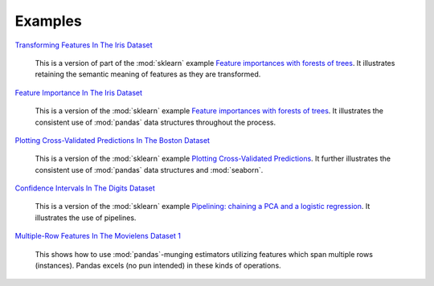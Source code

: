 Examples
========


`Transforming Features In The Iris Dataset <https://github.com/atavory/ibex/blob/master/examples/iris_feature_transform.ipynb>`_

    This is a version of part of the :mod:`sklearn` example `Feature importances with forests of trees <http://scikit-learn.org/stable/auto_examples/ensemble/plot_forest_importances.html>`_. It illustrates retaining the semantic meaning of features as they are transformed.

`Feature Importance In The Iris Dataset <https://github.com/atavory/ibex/blob/master/examples/iris_feature_importance.ipynb>`_

    This is a version of the :mod:`sklearn` example `Feature importances with forests of trees <http://scikit-learn.org/stable/auto_examples/ensemble/plot_forest_importances.html>`_. It illustrates the consistent use of :mod:`pandas` data structures throughout the process.


`Plotting Cross-Validated Predictions In The Boston Dataset <https://github.com/atavory/ibex/blob/master/examples/boston_plotting_cv_preds.ipynb>`_

    This is a version of the :mod:`sklearn` example `Plotting Cross-Validated Predictions <http://scikit-learn.org/stable/auto_examples/plot_cv_predict.html#sphx-glr-auto-examples-plot-cv-predict-py>`_. It further illustrates the consistent use of :mod:`pandas` data structures and :mod:`seaborn`.

`Confidence Intervals In The Digits Dataset <https://github.com/atavory/ibex/blob/master/examples/digits_confidence_intervals.ipynb>`_

    This is a version of the :mod:`sklearn` example `Pipelining: chaining a PCA and a logistic regression <http://scikit-learn.org/stable/auto_examples/plot_digits_pipe.html#sphx-glr-auto-examples-plot-digits-pipe-py>`_. It illustrates the use of pipelines. 

`Multiple-Row Features In The Movielens Dataset 1 <https://github.com/atavory/ibex/blob/master/examples/movielens_row_aggregating_features_1.ipynb>`_

    This shows how to use :mod:`pandas`-munging estimators utilizing features which span multiple rows (instances). Pandas excels (no pun intended) in these kinds of operations.

.. `Multiple-Row Features In The Movielens Dataset 2 <https://github.com/atavory/ibex/blob/master/examples/movielens_multiple_rows_2.ipynb>`_

        This shows how to use :mod:`pandas`-munging estimators utilizing features which span multiple rows (instances); this time using [NMF]()j.


